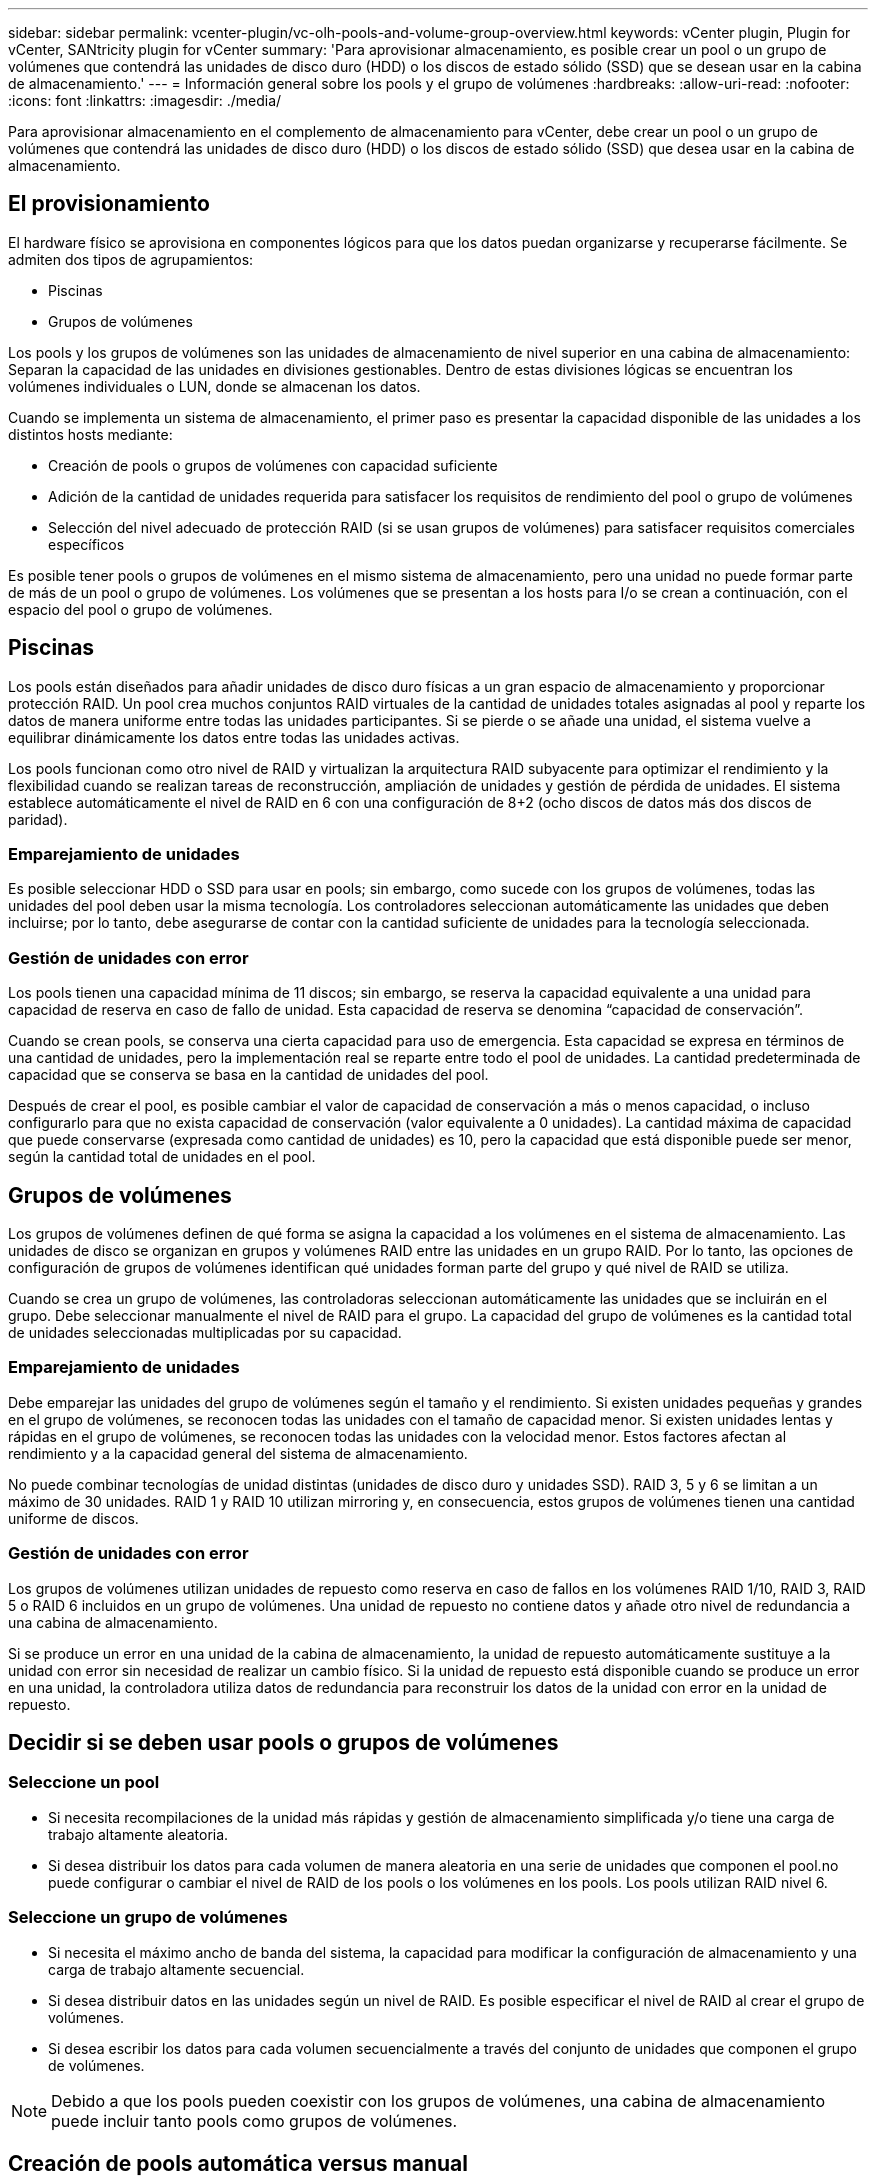 ---
sidebar: sidebar 
permalink: vcenter-plugin/vc-olh-pools-and-volume-group-overview.html 
keywords: vCenter plugin, Plugin for vCenter, SANtricity plugin for vCenter 
summary: 'Para aprovisionar almacenamiento, es posible crear un pool o un grupo de volúmenes que contendrá las unidades de disco duro (HDD) o los discos de estado sólido (SSD) que se desean usar en la cabina de almacenamiento.' 
---
= Información general sobre los pools y el grupo de volúmenes
:hardbreaks:
:allow-uri-read: 
:nofooter: 
:icons: font
:linkattrs: 
:imagesdir: ./media/


[role="lead"]
Para aprovisionar almacenamiento en el complemento de almacenamiento para vCenter, debe crear un pool o un grupo de volúmenes que contendrá las unidades de disco duro (HDD) o los discos de estado sólido (SSD) que desea usar en la cabina de almacenamiento.



== El provisionamiento

El hardware físico se aprovisiona en componentes lógicos para que los datos puedan organizarse y recuperarse fácilmente. Se admiten dos tipos de agrupamientos:

* Piscinas
* Grupos de volúmenes


Los pools y los grupos de volúmenes son las unidades de almacenamiento de nivel superior en una cabina de almacenamiento: Separan la capacidad de las unidades en divisiones gestionables. Dentro de estas divisiones lógicas se encuentran los volúmenes individuales o LUN, donde se almacenan los datos.

Cuando se implementa un sistema de almacenamiento, el primer paso es presentar la capacidad disponible de las unidades a los distintos hosts mediante:

* Creación de pools o grupos de volúmenes con capacidad suficiente
* Adición de la cantidad de unidades requerida para satisfacer los requisitos de rendimiento del pool o grupo de volúmenes
* Selección del nivel adecuado de protección RAID (si se usan grupos de volúmenes) para satisfacer requisitos comerciales específicos


Es posible tener pools o grupos de volúmenes en el mismo sistema de almacenamiento, pero una unidad no puede formar parte de más de un pool o grupo de volúmenes. Los volúmenes que se presentan a los hosts para I/o se crean a continuación, con el espacio del pool o grupo de volúmenes.



== Piscinas

Los pools están diseñados para añadir unidades de disco duro físicas a un gran espacio de almacenamiento y proporcionar protección RAID. Un pool crea muchos conjuntos RAID virtuales de la cantidad de unidades totales asignadas al pool y reparte los datos de manera uniforme entre todas las unidades participantes. Si se pierde o se añade una unidad, el sistema vuelve a equilibrar dinámicamente los datos entre todas las unidades activas.

Los pools funcionan como otro nivel de RAID y virtualizan la arquitectura RAID subyacente para optimizar el rendimiento y la flexibilidad cuando se realizan tareas de reconstrucción, ampliación de unidades y gestión de pérdida de unidades. El sistema establece automáticamente el nivel de RAID en 6 con una configuración de 8+2 (ocho discos de datos más dos discos de paridad).



=== Emparejamiento de unidades

Es posible seleccionar HDD o SSD para usar en pools; sin embargo, como sucede con los grupos de volúmenes, todas las unidades del pool deben usar la misma tecnología. Los controladores seleccionan automáticamente las unidades que deben incluirse; por lo tanto, debe asegurarse de contar con la cantidad suficiente de unidades para la tecnología seleccionada.



=== Gestión de unidades con error

Los pools tienen una capacidad mínima de 11 discos; sin embargo, se reserva la capacidad equivalente a una unidad para capacidad de reserva en caso de fallo de unidad. Esta capacidad de reserva se denomina “capacidad de conservación”.

Cuando se crean pools, se conserva una cierta capacidad para uso de emergencia. Esta capacidad se expresa en términos de una cantidad de unidades, pero la implementación real se reparte entre todo el pool de unidades. La cantidad predeterminada de capacidad que se conserva se basa en la cantidad de unidades del pool.

Después de crear el pool, es posible cambiar el valor de capacidad de conservación a más o menos capacidad, o incluso configurarlo para que no exista capacidad de conservación (valor equivalente a 0 unidades). La cantidad máxima de capacidad que puede conservarse (expresada como cantidad de unidades) es 10, pero la capacidad que está disponible puede ser menor, según la cantidad total de unidades en el pool.



== Grupos de volúmenes

Los grupos de volúmenes definen de qué forma se asigna la capacidad a los volúmenes en el sistema de almacenamiento. Las unidades de disco se organizan en grupos y volúmenes RAID entre las unidades en un grupo RAID. Por lo tanto, las opciones de configuración de grupos de volúmenes identifican qué unidades forman parte del grupo y qué nivel de RAID se utiliza.

Cuando se crea un grupo de volúmenes, las controladoras seleccionan automáticamente las unidades que se incluirán en el grupo. Debe seleccionar manualmente el nivel de RAID para el grupo. La capacidad del grupo de volúmenes es la cantidad total de unidades seleccionadas multiplicadas por su capacidad.



=== Emparejamiento de unidades

Debe emparejar las unidades del grupo de volúmenes según el tamaño y el rendimiento. Si existen unidades pequeñas y grandes en el grupo de volúmenes, se reconocen todas las unidades con el tamaño de capacidad menor. Si existen unidades lentas y rápidas en el grupo de volúmenes, se reconocen todas las unidades con la velocidad menor. Estos factores afectan al rendimiento y a la capacidad general del sistema de almacenamiento.

No puede combinar tecnologías de unidad distintas (unidades de disco duro y unidades SSD). RAID 3, 5 y 6 se limitan a un máximo de 30 unidades. RAID 1 y RAID 10 utilizan mirroring y, en consecuencia, estos grupos de volúmenes tienen una cantidad uniforme de discos.



=== Gestión de unidades con error

Los grupos de volúmenes utilizan unidades de repuesto como reserva en caso de fallos en los volúmenes RAID 1/10, RAID 3, RAID 5 o RAID 6 incluidos en un grupo de volúmenes. Una unidad de repuesto no contiene datos y añade otro nivel de redundancia a una cabina de almacenamiento.

Si se produce un error en una unidad de la cabina de almacenamiento, la unidad de repuesto automáticamente sustituye a la unidad con error sin necesidad de realizar un cambio físico. Si la unidad de repuesto está disponible cuando se produce un error en una unidad, la controladora utiliza datos de redundancia para reconstruir los datos de la unidad con error en la unidad de repuesto.



== Decidir si se deben usar pools o grupos de volúmenes



=== Seleccione un pool

* Si necesita recompilaciones de la unidad más rápidas y gestión de almacenamiento simplificada y/o tiene una carga de trabajo altamente aleatoria.
* Si desea distribuir los datos para cada volumen de manera aleatoria en una serie de unidades que componen el pool.no puede configurar o cambiar el nivel de RAID de los pools o los volúmenes en los pools. Los pools utilizan RAID nivel 6.




=== Seleccione un grupo de volúmenes

* Si necesita el máximo ancho de banda del sistema, la capacidad para modificar la configuración de almacenamiento y una carga de trabajo altamente secuencial.
* Si desea distribuir datos en las unidades según un nivel de RAID. Es posible especificar el nivel de RAID al crear el grupo de volúmenes.
* Si desea escribir los datos para cada volumen secuencialmente a través del conjunto de unidades que componen el grupo de volúmenes.



NOTE: Debido a que los pools pueden coexistir con los grupos de volúmenes, una cabina de almacenamiento puede incluir tanto pools como grupos de volúmenes.



== Creación de pools automática versus manual

Según la configuración del almacenamiento, puede permitir que el sistema cree pools de forma automática o puede crearlos manualmente. Un pool es un conjunto de unidades agrupadas lógicamente.

Antes de crear y gestionar pools, revise las siguientes secciones sobre cómo se crean automáticamente los pools y cuándo es posible que deba crearlos manualmente.



=== Creación automática

Cuando el sistema detecta capacidad sin asignar en la cabina de almacenamiento, inicia la creación automática de pools cuando el sistema detecta capacidad sin asignar en una cabina de almacenamiento. Solicita automáticamente crear uno o varios pools, añadir la capacidad sin asignar a un pool existente, o ambas opciones.

La creación de pools automática se produce cuando se cumple alguna de estas condiciones:

* La cabina de almacenamiento no contiene pools y existen unidades similares suficientes para crear un pool nuevo.
* Se añaden nuevas unidades a una cabina de almacenamiento que contiene al menos un pool.cada unidad de un pool debe ser del mismo tipo (unidad de disco duro o unidad de estado sólido) y tener una capacidad similar. El sistema le solicitará que complete las siguientes tareas:
* Cree un solo pool si existe una cantidad suficiente de unidades de esos tipos.
* Cree varios pools si la capacidad sin asignar consta de diferentes tipos de unidades.
* Añada las unidades a un pool existente si ya existe un pool definido en la cabina de almacenamiento, y añada nuevas unidades del mismo tipo al pool.
* Añada las unidades del mismo tipo al pool existente y use los otros tipos de unidades para crear distintos pools si las unidades nuevas son de distinto tipo.




=== Creación manual

Quizás sea conveniente crear un pool manualmente cuando la creación automática no puede determinar cuál es la mejor configuración. Esta situación puede ocurrir por uno de los siguientes motivos:

* Las unidades nuevas pueden añadirse potencialmente a varios pools.
* Uno o varios de los candidatos de pool nuevos pueden usar protección contra pérdida de bandeja o protección contra pérdida de cajón.
* Uno o varios de los candidatos a pool existentes no pueden mantener su estado de protección contra pérdida de bandeja o protección contra pérdida de cajón.también es posible crear un pool manualmente si tiene varias aplicaciones en la cabina de almacenamiento y no quiere que compitan por los mismos recursos de la unidad. En este caso, puede considerarse la creación manual de un pool más pequeño para una o varias de aplicaciones. Puede asignar solo uno o dos volúmenes en lugar de asignar la carga de trabajo a un pool más grande que tiene varios volúmenes en los cuales se pueden distribuir los datos. La creación manual de un pool individual dedicado a la carga de trabajo de una aplicación específica puede permitir que las operaciones de cabina de almacenamiento sean más rápidas y con menos contención.

